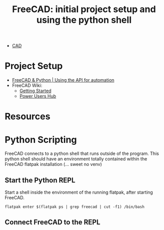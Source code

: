 :PROPERTIES:
:ID:       c8848b8f-7d3c-4178-9474-bd59ce3fac89
:END:
#+TITLE: FreeCAD: initial project setup and using the python shell
#+CATEGORY: slips
#+TAGS:

+ [[id:6a7b6508-e7cf-4f55-a589-d354cee1766d][CAD]]

* Project Setup

+ [[https://www.youtube.com/watch?v=RQW723n3DkU][FreeCAD & Python | Using the API for automation]]
+ FreeCAD Wiki:
  + [[https://wiki.freecadweb.org/Getting_started][Getting Started]]
  + [[https://wiki.freecadweb.org/Power_users_hub][Power Users Hub]]


* Resources

* Python Scripting

FreeCAD connects to a python shell that runs outside of the program. This python shell should have an environment totally contained within the FreeCAD flatpak installation (... sweet no venv)



** Start the Python REPL

Start a shell inside the environment of the running flatpak, after starting FreeCAD.

#+begin_src shell
flatpak enter $(flatpak ps | grep freecad | cut -f1) /bin/bash
#+end_src

** Connect FreeCAD to the REPL
